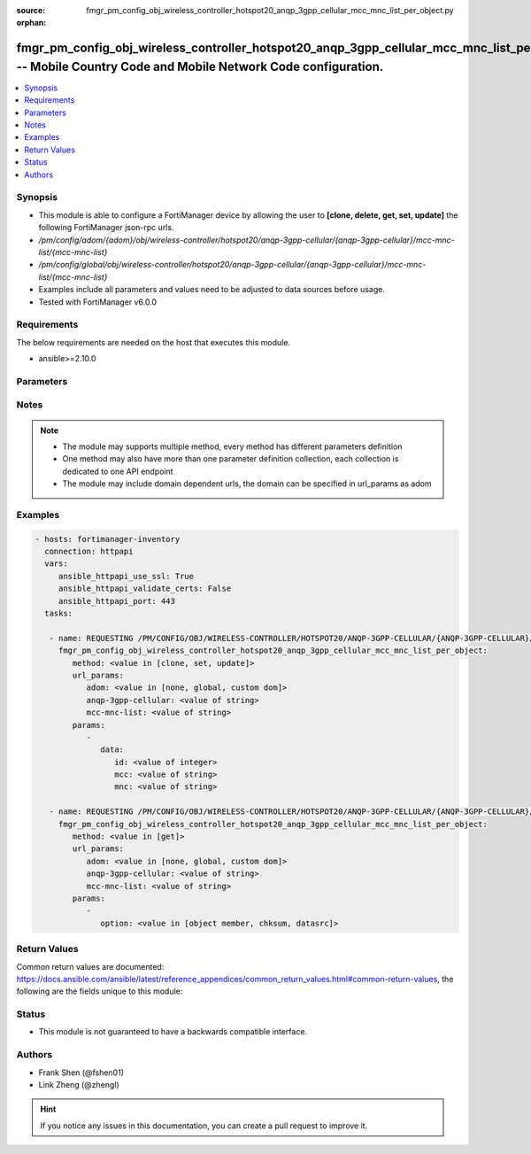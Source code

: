 :source: fmgr_pm_config_obj_wireless_controller_hotspot20_anqp_3gpp_cellular_mcc_mnc_list_per_object.py

:orphan:

.. _fmgr_pm_config_obj_wireless_controller_hotspot20_anqp_3gpp_cellular_mcc_mnc_list_per_object:

fmgr_pm_config_obj_wireless_controller_hotspot20_anqp_3gpp_cellular_mcc_mnc_list_per_object -- Mobile Country Code and Mobile Network Code configuration.
+++++++++++++++++++++++++++++++++++++++++++++++++++++++++++++++++++++++++++++++++++++++++++++++++++++++++++++++++++++++++++++++++++++++++++++++++++++++++

.. versionadded:: 2.10

.. contents::
   :local:
   :depth: 1


Synopsis
--------

- This module is able to configure a FortiManager device by allowing the user to **[clone, delete, get, set, update]** the following FortiManager json-rpc urls.
- `/pm/config/adom/{adom}/obj/wireless-controller/hotspot20/anqp-3gpp-cellular/{anqp-3gpp-cellular}/mcc-mnc-list/{mcc-mnc-list}`
- `/pm/config/global/obj/wireless-controller/hotspot20/anqp-3gpp-cellular/{anqp-3gpp-cellular}/mcc-mnc-list/{mcc-mnc-list}`
- Examples include all parameters and values need to be adjusted to data sources before usage.
- Tested with FortiManager v6.0.0


Requirements
------------
The below requirements are needed on the host that executes this module.

- ansible>=2.10.0



Parameters
----------

.. raw:: html

 <ul>
 <li><span class="li-head">url_params</span> - parameters in url path <span class="li-normal">type: dict</span> <span class="li-required">required: true</span></li>
 <ul class="ul-self">
 <li><span class="li-head">adom</span> - the domain prefix <span class="li-normal">type: str</span> <span class="li-normal"> choices: none, global, custom dom</span></li>
 <li><span class="li-head">anqp-3gpp-cellular</span> - the object name <span class="li-normal">type: str</span> </li>
 <li><span class="li-head">mcc-mnc-list</span> - the object name <span class="li-normal">type: str</span> </li>
 </ul>
 <li><span class="li-head">parameters for method: [clone, set, update]</span> - Mobile Country Code and Mobile Network Code configuration.</li>
 <ul class="ul-self">
 <li><span class="li-head">data</span> - No description for the parameter <span class="li-normal">type: dict</span> <ul class="ul-self">
 <li><span class="li-head">id</span> - ID. <span class="li-normal">type: int</span> </li>
 <li><span class="li-head">mcc</span> - Mobile country code. <span class="li-normal">type: str</span> </li>
 <li><span class="li-head">mnc</span> - Mobile network code. <span class="li-normal">type: str</span> </li>
 </ul>
 </ul>
 <li><span class="li-head">parameters for method: [delete]</span> - Mobile Country Code and Mobile Network Code configuration.</li>
 <ul class="ul-self">
 </ul>
 <li><span class="li-head">parameters for method: [get]</span> - Mobile Country Code and Mobile Network Code configuration.</li>
 <ul class="ul-self">
 <li><span class="li-head">option</span> - Set fetch option for the request. <span class="li-normal">type: str</span>  <span class="li-normal">choices: [object member, chksum, datasrc]</span> </li>
 </ul>
 </ul>






Notes
-----
.. note::

   - The module may supports multiple method, every method has different parameters definition

   - One method may also have more than one parameter definition collection, each collection is dedicated to one API endpoint

   - The module may include domain dependent urls, the domain can be specified in url_params as adom

Examples
--------

.. code-block:: yaml+jinja

 - hosts: fortimanager-inventory
   connection: httpapi
   vars:
      ansible_httpapi_use_ssl: True
      ansible_httpapi_validate_certs: False
      ansible_httpapi_port: 443
   tasks:

    - name: REQUESTING /PM/CONFIG/OBJ/WIRELESS-CONTROLLER/HOTSPOT20/ANQP-3GPP-CELLULAR/{ANQP-3GPP-CELLULAR}/MCC-MNC-LIST/{MCC-MNC-LIST}
      fmgr_pm_config_obj_wireless_controller_hotspot20_anqp_3gpp_cellular_mcc_mnc_list_per_object:
         method: <value in [clone, set, update]>
         url_params:
            adom: <value in [none, global, custom dom]>
            anqp-3gpp-cellular: <value of string>
            mcc-mnc-list: <value of string>
         params:
            -
               data:
                  id: <value of integer>
                  mcc: <value of string>
                  mnc: <value of string>

    - name: REQUESTING /PM/CONFIG/OBJ/WIRELESS-CONTROLLER/HOTSPOT20/ANQP-3GPP-CELLULAR/{ANQP-3GPP-CELLULAR}/MCC-MNC-LIST/{MCC-MNC-LIST}
      fmgr_pm_config_obj_wireless_controller_hotspot20_anqp_3gpp_cellular_mcc_mnc_list_per_object:
         method: <value in [get]>
         url_params:
            adom: <value in [none, global, custom dom]>
            anqp-3gpp-cellular: <value of string>
            mcc-mnc-list: <value of string>
         params:
            -
               option: <value in [object member, chksum, datasrc]>



Return Values
-------------


Common return values are documented: https://docs.ansible.com/ansible/latest/reference_appendices/common_return_values.html#common-return-values, the following are the fields unique to this module:


.. raw:: html

 <ul>
 <li><span class="li-return"> return values for method: [clone, delete, set, update]</span> </li>
 <ul class="ul-self">
 <li><span class="li-return">status</span>
 - No description for the parameter <span class="li-normal">type: dict</span> <ul class="ul-self">
 <li> <span class="li-return"> code </span> - No description for the parameter <span class="li-normal">type: int</span>  </li>
 <li> <span class="li-return"> message </span> - No description for the parameter <span class="li-normal">type: str</span>  </li>
 </ul>
 <li><span class="li-return">url</span>
 - No description for the parameter <span class="li-normal">type: str</span>  <span class="li-normal">example: /pm/config/adom/{adom}/obj/wireless-controller/hotspot20/anqp-3gpp-cellular/{anqp-3gpp-cellular}/mcc-mnc-list/{mcc-mnc-list}</span>  </li>
 </ul>
 <li><span class="li-return"> return values for method: [get]</span> </li>
 <ul class="ul-self">
 <li><span class="li-return">data</span>
 - No description for the parameter <span class="li-normal">type: dict</span> <ul class="ul-self">
 <li> <span class="li-return"> id </span> - ID. <span class="li-normal">type: int</span>  </li>
 <li> <span class="li-return"> mcc </span> - Mobile country code. <span class="li-normal">type: str</span>  </li>
 <li> <span class="li-return"> mnc </span> - Mobile network code. <span class="li-normal">type: str</span>  </li>
 </ul>
 <li><span class="li-return">status</span>
 - No description for the parameter <span class="li-normal">type: dict</span> <ul class="ul-self">
 <li> <span class="li-return"> code </span> - No description for the parameter <span class="li-normal">type: int</span>  </li>
 <li> <span class="li-return"> message </span> - No description for the parameter <span class="li-normal">type: str</span>  </li>
 </ul>
 <li><span class="li-return">url</span>
 - No description for the parameter <span class="li-normal">type: str</span>  <span class="li-normal">example: /pm/config/adom/{adom}/obj/wireless-controller/hotspot20/anqp-3gpp-cellular/{anqp-3gpp-cellular}/mcc-mnc-list/{mcc-mnc-list}</span>  </li>
 </ul>
 </ul>





Status
------

- This module is not guaranteed to have a backwards compatible interface.


Authors
-------

- Frank Shen (@fshen01)
- Link Zheng (@zhengl)


.. hint::

    If you notice any issues in this documentation, you can create a pull request to improve it.



